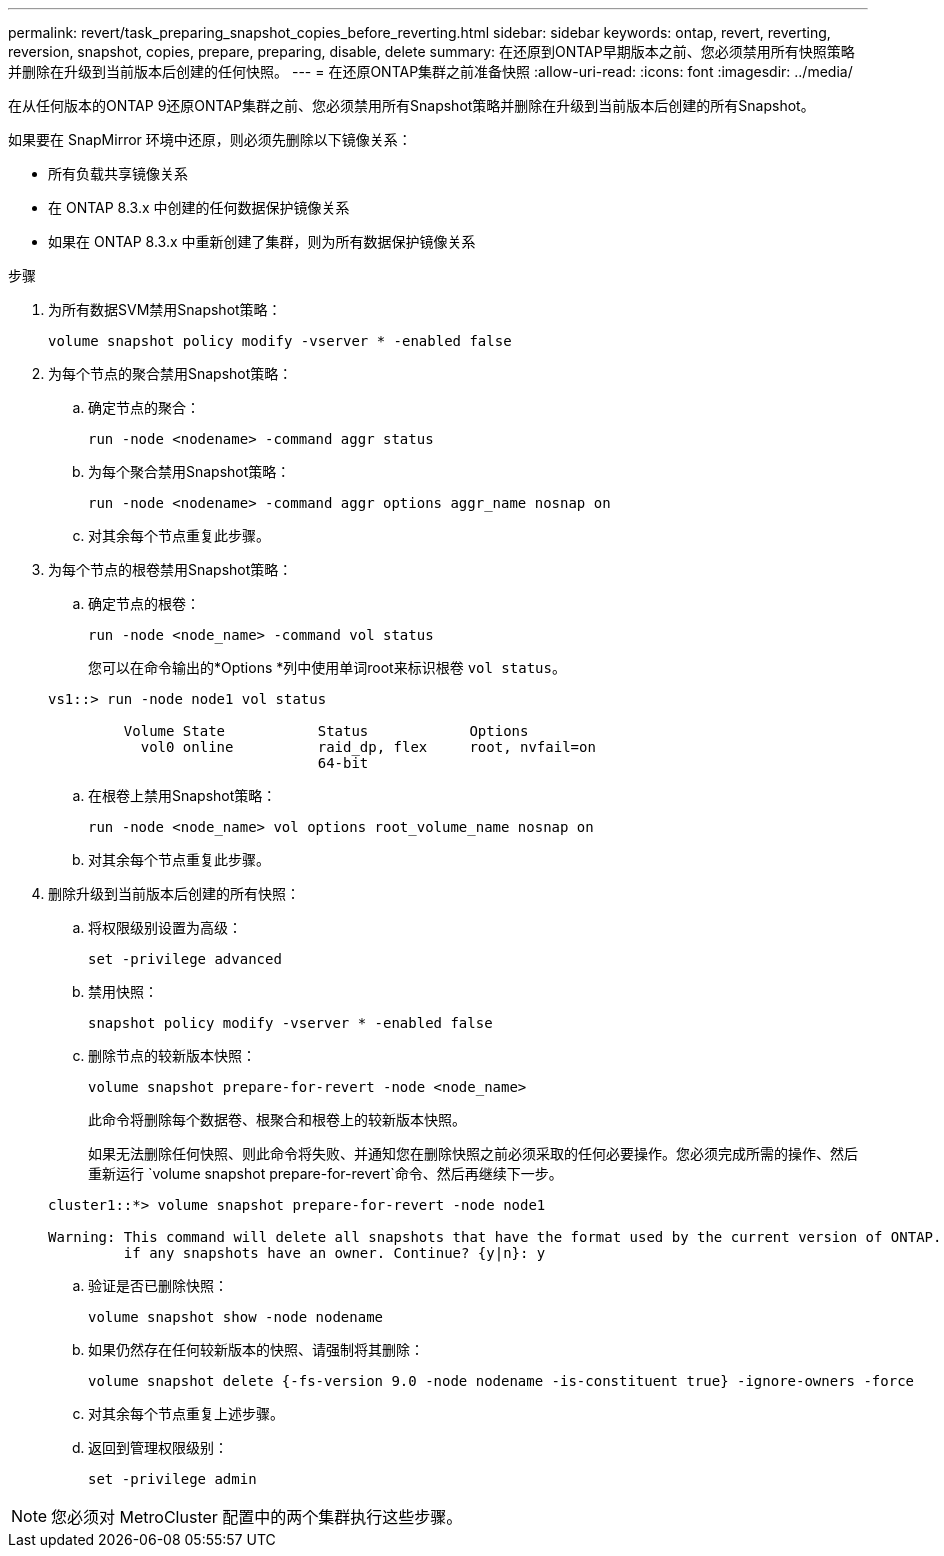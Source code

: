 ---
permalink: revert/task_preparing_snapshot_copies_before_reverting.html 
sidebar: sidebar 
keywords: ontap, revert, reverting, reversion, snapshot, copies, prepare, preparing, disable, delete 
summary: 在还原到ONTAP早期版本之前、您必须禁用所有快照策略并删除在升级到当前版本后创建的任何快照。 
---
= 在还原ONTAP集群之前准备快照
:allow-uri-read: 
:icons: font
:imagesdir: ../media/


[role="lead"]
在从任何版本的ONTAP 9还原ONTAP集群之前、您必须禁用所有Snapshot策略并删除在升级到当前版本后创建的所有Snapshot。

如果要在 SnapMirror 环境中还原，则必须先删除以下镜像关系：

* 所有负载共享镜像关系
* 在 ONTAP 8.3.x 中创建的任何数据保护镜像关系
* 如果在 ONTAP 8.3.x 中重新创建了集群，则为所有数据保护镜像关系


.步骤
. 为所有数据SVM禁用Snapshot策略：
+
[source, cli]
----
volume snapshot policy modify -vserver * -enabled false
----
. 为每个节点的聚合禁用Snapshot策略：
+
.. 确定节点的聚合：
+
[source, cli]
----
run -node <nodename> -command aggr status
----
.. 为每个聚合禁用Snapshot策略：
+
[source, cli]
----
run -node <nodename> -command aggr options aggr_name nosnap on
----
.. 对其余每个节点重复此步骤。


. 为每个节点的根卷禁用Snapshot策略：
+
.. 确定节点的根卷：
+
[source, cli]
----
run -node <node_name> -command vol status
----
+
您可以在命令输出的*Options *列中使用单词root来标识根卷 `vol status`。

+
[listing]
----
vs1::> run -node node1 vol status

         Volume State           Status            Options
           vol0 online          raid_dp, flex     root, nvfail=on
                                64-bit
----
.. 在根卷上禁用Snapshot策略：
+
[source, cli]
----
run -node <node_name> vol options root_volume_name nosnap on
----
.. 对其余每个节点重复此步骤。


. 删除升级到当前版本后创建的所有快照：
+
.. 将权限级别设置为高级：
+
[source, cli]
----
set -privilege advanced
----
.. 禁用快照：
+
[source, cli]
----
snapshot policy modify -vserver * -enabled false
----
.. 删除节点的较新版本快照：
+
[source, cli]
----
volume snapshot prepare-for-revert -node <node_name>
----
+
此命令将删除每个数据卷、根聚合和根卷上的较新版本快照。

+
如果无法删除任何快照、则此命令将失败、并通知您在删除快照之前必须采取的任何必要操作。您必须完成所需的操作、然后重新运行 `volume snapshot prepare-for-revert`命令、然后再继续下一步。

+
[listing]
----
cluster1::*> volume snapshot prepare-for-revert -node node1

Warning: This command will delete all snapshots that have the format used by the current version of ONTAP. It will fail if any snapshot policies are enabled, or
         if any snapshots have an owner. Continue? {y|n}: y
----
.. 验证是否已删除快照：
+
[source, cli]
----
volume snapshot show -node nodename
----
.. 如果仍然存在任何较新版本的快照、请强制将其删除：
+
[source, cli]
----
volume snapshot delete {-fs-version 9.0 -node nodename -is-constituent true} -ignore-owners -force
----
.. 对其余每个节点重复上述步骤。
.. 返回到管理权限级别：
+
[source, cli]
----
set -privilege admin
----





NOTE: 您必须对 MetroCluster 配置中的两个集群执行这些步骤。
